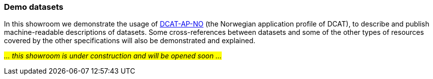 === Demo datasets [[demo-datasets]]

In this showroom we demonstrate the usage of https://data.norge.no/specification/dcat-ap-no[DCAT-AP-NO, window="_blank", role="ext-link"] (the Norwegian application profile of DCAT), to describe and publish machine-readable descriptions of datasets. Some cross-references between datasets and some of the other types of resources covered by the other specifications will also be demonstrated and explained. 

_#... this showroom is under construction and will be opened soon ...#_ 
